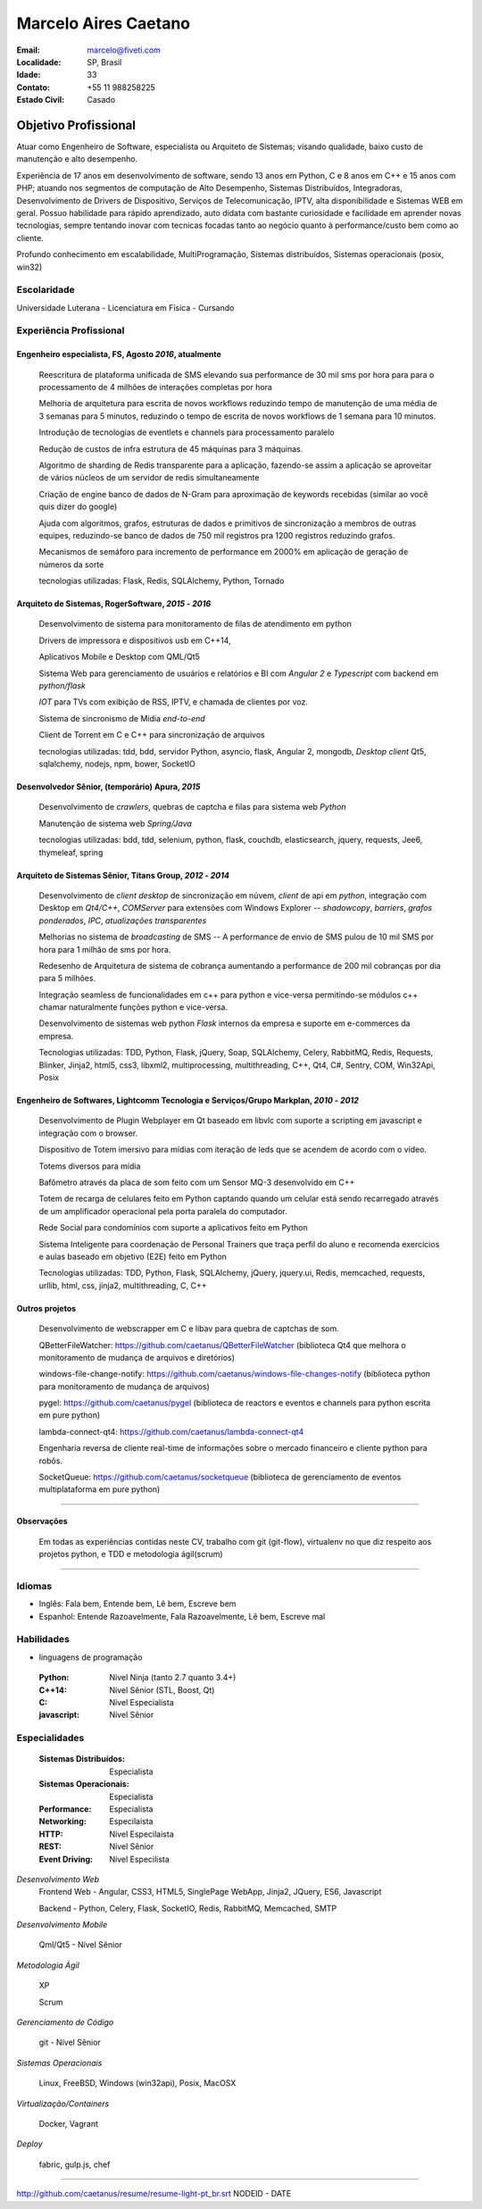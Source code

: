 Marcelo Aires Caetano
========================
:Email: marcelo@fiveti.com
:Localidade: SP, Brasil
:Idade: 33
:Contato: +55 11 988258225
:Estado Civil: Casado


Objetivo Profissional
~~~~~~~~~~~~~~~~~~~~~~

Atuar como Engenheiro de Software, especialista ou Arquiteto de Sistemas; visando qualidade, baixo custo de manutenção e alto desempenho.

Experiência de 17 anos em desenvolvimento de software, sendo 13 anos em Python, C e 8 anos em C++ e 15 anos com PHP; atuando nos segmentos de computação de Alto Desempenho, Sistemas Distribuídos, Integradoras, Desenvolvimento de Drivers de Dispositivo, Serviços de Telecomunicação, IPTV, alta disponibilidade e Sistemas WEB em geral. Possuo habilidade para rápido aprendizado, auto didata com bastante curiosidade e facilidade em aprender novas tecnologias, sempre tentando inovar com tecnicas focadas tanto ao negócio quanto à performance/custo bem como ao cliente.

Profundo conhecimento em escalabilidade, MultiProgramação, Sistemas distribuídos, Sistemas operacionais (posix, win32)



Escolaridade
^^^^^^^^^^^^^

Universidade Luterana - Licenciatura em Física - Cursando


Experiência Profissional
^^^^^^^^^^^^^^^^^^^^^^^^^

Engenheiro especialista, FS, Agosto *2016*, atualmente
--------------------------------------------------------


  Reescritura de plataforma unificada de SMS elevando sua performance de 30 mil sms por hora para para o processamento de 4 milhões de interações completas por hora

  Melhoria de arquitetura para escrita de novos workflows reduzindo tempo de manutenção de uma média de 3 semanas para 5 minutos, reduzindo o tempo de escrita de novos workflows de 1 semana para 10 minutos.

  Introdução de tecnologias de eventlets e channels para processamento paralelo

  Redução de custos de infra estrutura de 45 máquinas para 3 máquinas.

  Algoritmo de sharding de Redis transparente para a aplicação, fazendo-se assim a aplicação se aproveitar de vários núcleos de um servidor de redis simultaneamente


  Criação de engine banco de dados de N-Gram para aproximação de keywords recebidas (similar ao você quis dizer do google)


  Ajuda com algoritmos, grafos, estruturas de dados e primitivos de sincronização a membros de outras equipes, reduzindo-se banco de dados de 750 mil registros pra 1200 registros reduzindo grafos.

  Mecanismos de semáforo para incremento de performance em 2000% em aplicação de geração de números da sorte

  tecnologias utilizadas: Flask, Redis, SQLAlchemy, Python, Tornado


Arquiteto de Sistemas, RogerSoftware, *2015* - *2016*
----------------------------------------------------------

 Desenvolvimento de sistema para monitoramento de filas de atendimento em python

 Drivers de impressora e dispositivos usb em C++14,

 Aplicativos Mobile e Desktop com QML/Qt5

 Sistema Web para gerenciamento de usuários e relatórios e BI com `Angular 2` e `Typescript` com backend em *python/flask*

 *IOT* para TVs com exibição de RSS, IPTV, e chamada de clientes por voz.

 Sistema de sincronismo de Mídia *end-to-end*

 Client de Torrent em C e C++ para sincronização de arquivos

 tecnologias utilizadas: tdd, bdd, servidor Python, asyncio, flask, Angular 2, mongodb, *Desktop client* Qt5, sqlalchemy, nodejs, npm, bower, SocketIO

Desenvolvedor Sênior, (temporário) Apura, *2015*
------------------------------------------------

 Desenvolvimento de *crawlers*, quebras de captcha e filas para sistema web *Python*

 Manutenção de sistema web *Spring/Java*

 tecnologias utilizadas: bdd, tdd, selenium, python, flask, couchdb, elasticsearch, jquery, requests, Jee6, thymeleaf, spring

Arquiteto de Sistemas Sênior, Titans Group, *2012* - *2014*
-----------------------------------------------------------

 Desenvolvimento de *client desktop* de sincronização em núvem, `client` de api em *python*, integração com Desktop em *Qt4/C++*, *COMServer* para extensões com Windows Explorer -- *shadowcopy*, *barriers*, *grafos ponderados*, *IPC*, *atualizações transparentes*

 Melhorias no sistema de *broadcasting* de SMS -- A performance de envio de SMS pulou de 10 mil SMS por hora para 1 milhão de sms por hora.

 Redesenho de Arquitetura de sistema de cobrança aumentando a performance de 200 mil cobranças por dia para 5 milhões.

 Integração seamless de funcionalidades em c++ para python e vice-versa permitindo-se módulos c++ chamar naturalmente funções python e vice-versa.

 Desenvolvimento de sistemas web python *Flask* internos da empresa e suporte em e-commerces da empresa.

 Tecnologias utilizadas: TDD, Python, Flask, jQuery, Soap, SQLAlchemy, Celery, RabbitMQ, Redis, Requests, Blinker, Jinja2, html5, css3, libxml2, multiprocessing, multithreading, C++, Qt4, C#, Sentry, COM, Win32Api, Posix


Engenheiro de Softwares, Lightcomm Tecnologia e Serviços/Grupo Markplan, *2010* - *2012*
-----------------------------------------------------------------------------------------

 Desenvolvimento de Plugin Webplayer em Qt baseado em libvlc com suporte a scripting em javascript e integração com o browser.

 Dispositivo de Totem imersivo para mídias com iteração de leds que se acendem de acordo com o vídeo.

 Totems diversos para mídia

 Bafômetro através da placa de som feito com um Sensor MQ-3 desenvolvido em C++

 Totem de recarga de celulares feito em Python captando quando um celular está sendo recarregado através de um amplificador operacional pela porta paralela do computador.

 Rede Social para condomínios com suporte a aplicativos feito em Python

 Sistema Inteligente para coordenação de Personal Trainers que traça perfil do aluno e recomenda exercícios e aulas baseado em objetivo (E2E) feito em Python

 Tecnologias utilizadas: TDD, Python, Flask, SQLAlchemy, jQuery, jquery.ui, Redis, memcached, requests, urllib,  html, css, jinja2, multithreading, C, C++


Outros projetos
-----------------

 Desenvolvimento de webscrapper em C e libav para quebra de captchas de som.

 QBetterFileWatcher: https://github.com/caetanus/QBetterFileWatcher (biblioteca Qt4 que melhora o monitoramento de mudança de arquivos e diretórios)

 windows-file-change-notify: https://github.com/caetanus/windows-file-changes-notify (biblioteca python para monitoramento de mudança de arquivos)

 pygel: https://github.com/caetanus/pygel (biblioteca de reactors e eventos e channels para python escrita em pure python)

 lambda-connect-qt4: https://github.com/caetanus/lambda-connect-qt4

 Engenharia reversa de cliente real-time de informações sobre o mercado financeiro e cliente python para robôs.

 SocketQueue: https://github.com/caetanus/socketqueue (biblioteca de gerenciamento de eventos multiplataforma em pure python)

______

Observações
-----------

 Em todas as experiências contidas neste CV, trabalho com git (git-flow),  virtualenv no que diz respeito aos projetos python, e TDD e metodologia ágil(scrum)

_____


Idiomas
^^^^^^^^
- Inglês: Fala bem, Entende bem, Lê bem, Escreve bem
- Espanhol: Entende Razoavelmente, Fala Razoavelmente, Lê bem, Escreve mal

Habilidades
^^^^^^^^^^^^
- linguagens de programação

 :Python: Nível Ninja (tanto 2.7 quanto 3.4+)
 :C++14: Nível Sênior (STL, Boost, Qt)
 :C: Nível Especialista
 :javascript: Nível Sênior

Especialidades
^^^^^^^^^^^^^^^

 :Sistemas Distribuídos: Especialista
 :Sistemas Operacionais: Especialista
 :Performance: Especialista
 :Networking: Especilaista
 :HTTP: Nível Especilaista
 :REST: Nível Sênior
 :Event Driving: Nível Especilista


*Desenvolvimento Web*
 Frontend Web - Angular, CSS3, HTML5, SinglePage WebApp, Jinja2, JQuery, ES6, Javascript

 Backend - Python, Celery, Flask, SocketIO, Redis, RabbitMQ, Memcached, SMTP


*Desenvolvimento Mobile*

 Qml/Qt5 - Nível Sênior

*Metodologia Ágil*

 XP

 Scrum

*Gerenciamento de Código*

 git - Nível Sênior

*Sistemas Operacionais*

  Linux, FreeBSD, Windows (win32api), Posix, MacOSX

*Virtualização/Containers*

  Docker, Vagrant

*Deploy*

  fabric, gulp.js, chef


______

http://github.com/caetanus/resume/resume-light-pt_br.srt NODEID - DATE
